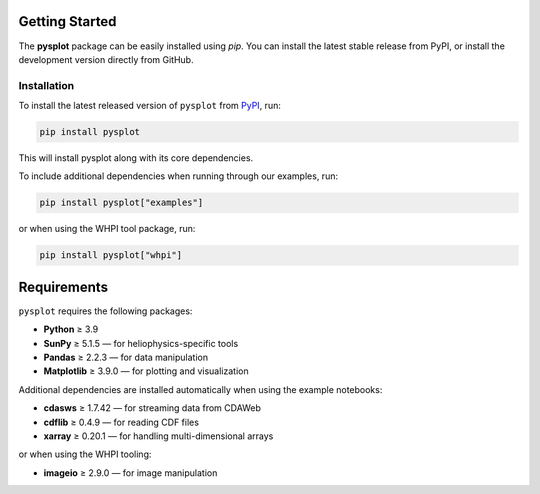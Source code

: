 Getting Started
========================

The **pysplot** package can be easily installed using `pip`. You can install the latest stable release from PyPI, or install the development version directly from GitHub.

Installation
-----------------

To install the latest released version of ``pysplot`` from `PyPI <https://pypi.org/project/pysplot/>`_, run:

.. code-block:: bash

    pip install pysplot

This will install pysplot along with its core dependencies.

To include additional dependencies when running through our examples, run:

.. code-block:: bash

    pip install pysplot["examples"]

or when using the WHPI tool package, run:

.. code-block:: bash

    pip install pysplot["whpi"]

Requirements
============

``pysplot`` requires the following packages:

- **Python** ≥ 3.9  
- **SunPy** ≥ 5.1.5 — for heliophysics-specific tools  
- **Pandas** ≥ 2.2.3 — for data manipulation  
- **Matplotlib** ≥ 3.9.0 — for plotting and visualization

Additional dependencies are installed automatically when using the example notebooks:

- **cdasws** ≥ 1.7.42 — for streaming data from CDAWeb  
- **cdflib** ≥ 0.4.9 — for reading CDF files  
- **xarray** ≥ 0.20.1 — for handling multi-dimensional arrays

or when using the WHPI tooling:

- **imageio** ≥ 2.9.0 — for image manipulation